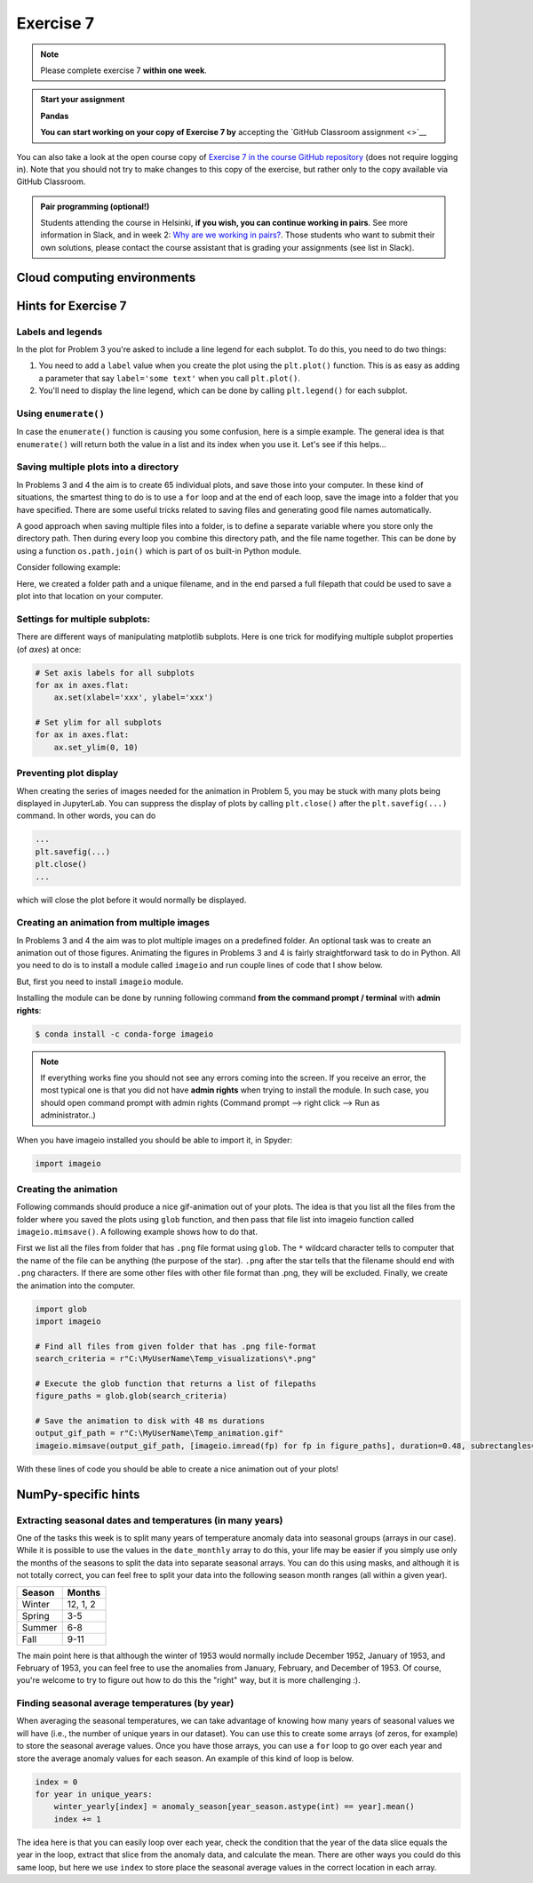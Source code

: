 Exercise 7
==========

.. note::

    Please complete exercise 7 **within one week**.

.. admonition:: Start your assignment

    **Pandas**

    **You can start working on your copy of Exercise 7 by** accepting the `GitHub Classroom assignment <>`__

You can also take a look at the open course copy of `Exercise 7  in the course GitHub repository <https://github.com/Geo-Python-2020/Exercise-7>`__ (does not require logging in).
Note that you should not try to make changes to this copy of the exercise, but rather only to the copy available via GitHub Classroom.

.. admonition:: Pair programming (optional!)

    Students attending the course in Helsinki, **if you wish, you can continue working in pairs**.
    See more information in Slack, and in week 2: `Why are we working in pairs? <https://geo-python-site.readthedocs.io/en/latest/lessons/L2/why-pairs.html>`_.
    Those students who want to submit their own solutions, please contact the course assistant that is grading your assignments (see list in Slack).

Cloud computing environments
-----------------------------

.. image:: https://img.shields.io/badge/launch-binder-red.svg
   :target: https://mybinder.org/v2/gh/Geo-Python-2020/Binder/master?urlpath=lab

.. image:: https://img.shields.io/badge/launch-CSC%20notebook-blue.svg
   :target: https://notebooks.csc.fi/#/blueprint/7e62ac3bddf74483b7ac7333721630e2

Hints for Exercise 7
--------------------

Labels and legends
~~~~~~~~~~~~~~~~~~

In the plot for Problem 3 you're asked to include a line legend for each subplot.
To do this, you need to do two things:

1. You need to add a ``label`` value when you create the plot using the ``plt.plot()`` function.
   This is as easy as adding a parameter that say ``label='some text'`` when you call ``plt.plot()``.
2. You'll need to display the line legend, which can be done by calling ``plt.legend()`` for each subplot.

Using ``enumerate()``
~~~~~~~~~~~~~~~~~~~~~

In case the ``enumerate()`` function is causing you some confusion, here is a simple example.
The general idea is that ``enumerate()`` will return both the value in a list and its index when you use it.
Let's see if this helps...

.. ipython:: python

    animals=['dog', 'cat', 'frog']
    for index, animal in enumerate(animals):
        print(animal, 'is in location', index)

Saving multiple plots into a directory
~~~~~~~~~~~~~~~~~~~~~~~~~~~~~~~~~~~~~~

In Problems 3 and 4 the aim is to create 65 individual plots, and save those into your computer.
In these kind of situations, the smartest thing to do is to use a ``for`` loop and at the end of each
loop, save the image into a folder that you have specified. There are some useful tricks related to saving
files and generating good file names automatically.

A good approach when saving multiple files into a folder, is to define a separate variable where you store
only the directory path. Then during every loop you combine this directory path, and the file name together.
This can be done by using a function ``os.path.join()`` which is part of ``os`` built-in Python module.

Consider following example:

.. ipython:: python

    import os
    myfolder = r"C:\MyUserName\Temp_visualizations"
    for i in range(5):
        filename = "My_File_" + str(i) + ".png"
        filepath = os.path.join(myfolder, filename)
        print(filepath)

Here, we created a folder path and a unique filename, and in the end parsed a full filepath that could be
used to save a plot into that location on your computer.


Settings for multiple subplots:
~~~~~~~~~~~~~~~~~~~~~~~~~~~~~~~~

There are different ways of manipulating matplotlib subplots.
Here is one trick for modifying multiple subplot properties (of `axes`) at once:

.. code-block:: python

    # Set axis labels for all subplots
    for ax in axes.flat:
        ax.set(xlabel='xxx', ylabel='xxx')

    # Set ylim for all subplots
    for ax in axes.flat:
        ax.set_ylim(0, 10)

Preventing plot display
~~~~~~~~~~~~~~~~~~~~~~~

When creating the series of images needed for the animation in Problem 5, you may be stuck with many plots being displayed in JupyterLab.
You can suppress the display of plots by calling ``plt.close()`` after the ``plt.savefig(...)`` command.
In other words, you can do

.. code-block:: python

    ...
    plt.savefig(...)
    plt.close()
    ...

which will close the plot before it would normally be displayed.

Creating an animation from multiple images
~~~~~~~~~~~~~~~~~~~~~~~~~~~~~~~~~~~~~~~~~~

In Problems 3 and 4 the aim was to plot multiple images on a predefined folder. An optional task
was to create an animation out of those figures. Animating the figures in Problems 3 and 4 is fairly
straightforward task to do in Python. All you need to do is to install a module called ``imageio`` and
run couple lines of code that I show below.

But, first you need to install ``imageio`` module.

Installing the module can be done by running following command **from the command prompt / terminal** with **admin rights**:

.. code-block:: bash

    $ conda install -c conda-forge imageio


.. note::

    If everything works fine you should not see any errors coming into the screen. If you receive an error, the most typical
    one is that you did not have **admin rights** when trying to install the module. In such case, you should open command prompt
    with admin rights (Command prompt --> right click --> Run as administrator..)

When you have imageio installed you should be able to import it, in Spyder:

.. code-block:: python

    import imageio

Creating the animation
~~~~~~~~~~~~~~~~~~~~~~

Following commands should produce a nice gif-animation out of your plots. The idea is that you list all the
files from the folder where you saved the plots using ``glob`` function, and then pass that file list into imageio
function called ``imageio.mimsave()``. A following example shows how to do that.

First we list all the files from folder that has ``.png`` file format using ``glob``. The ``*`` wildcard character tells to computer that
the name of the file can be anything (the purpose of the star). ``.png`` after the star tells that the filename should end with ``.png`` characters.
If there are some other files with other file format than .png, they will be excluded.
Finally, we create the animation into the computer.

.. code-block:: python

    import glob
    import imageio

    # Find all files from given folder that has .png file-format
    search_criteria = r"C:\MyUserName\Temp_visualizations\*.png"

    # Execute the glob function that returns a list of filepaths
    figure_paths = glob.glob(search_criteria)

    # Save the animation to disk with 48 ms durations
    output_gif_path = r"C:\MyUserName\Temp_animation.gif"
    imageio.mimsave(output_gif_path, [imageio.imread(fp) for fp in figure_paths], duration=0.48, subrectangles=True)

With these lines of code you should be able to create a nice animation out of your plots!

NumPy-specific hints
--------------------

Extracting seasonal dates and temperatures (in many years)
~~~~~~~~~~~~~~~~~~~~~~~~~~~~~~~~~~~~~~~~~~~~~~~~~~~~~~~~~~

One of the tasks this week is to split many years of temperature anomaly data into seasonal groups (arrays in our case).
While it is possible to use the values in the ``date_monthly`` array to do this, your life may be easier if you simply use only the months of the seasons to split the data into separate seasonal arrays.
You can do this using masks, and although it is not totally correct, you can feel free to split your data into the following season month ranges (all within a given year).

+---------+----------+
| Season  | Months   |
+=========+==========+
| Winter  | 12, 1, 2 |
+---------+----------+
| Spring  | 3-5      |
+---------+----------+
| Summer  | 6-8      |
+---------+----------+
| Fall    | 9-11     |
+---------+----------+

The main point here is that although the winter of 1953 would normally include December 1952, January of 1953, and February of 1953, you can feel free to use the anomalies from January, February, and December of 1953.
Of course, you're welcome to try to figure out how to do this the "right" way, but it is more challenging :).

Finding seasonal average temperatures (by year)
~~~~~~~~~~~~~~~~~~~~~~~~~~~~~~~~~~~~~~~~~~~~~~~

When averaging the seasonal temperatures, we can take advantage of knowing how many years of seasonal values we will have (i.e., the number of unique years in our dataset).
You can use this to create some arrays (of zeros, for example) to store the seasonal average values.
Once you have those arrays, you can use a ``for`` loop to go over each year and store the average anomaly values for each season.
An example of this kind of loop is below.

.. code-block:: python

    index = 0
    for year in unique_years:
        winter_yearly[index] = anomaly_season[year_season.astype(int) == year].mean()
        index += 1

The idea here is that you can easily loop over each year, check the condition that the year of the data slice equals the year in the loop, extract that slice from the anomaly data, and calculate the mean.
There are other ways you could do this same loop, but here we use ``index`` to store place the seasonal average values in the correct location in each array.
